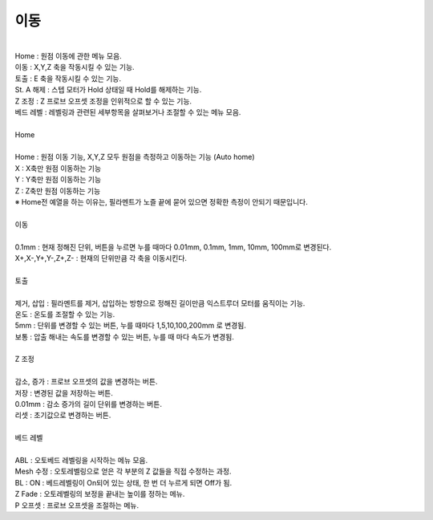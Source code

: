 이동
^^^^^^^^^^^^^^^^^^^^^

.. raw:: html

    <style> 
    .orangecircle {color:#ff5300; font-size:20px} 
    .blackcircle {color:black; font-size:20px} 
    .bluecircle {color:#3172f4; font-size:20px}
    .skybluecircle {color:#00FFFF; font-size:20px}
    .yellowcircle {color:#fbbc05; font-size:20px}
    .subtitle {color:black; font-weight:bold; font-size:28px}
    .blackbold {color:black; font-weight:bold;}
    .redbold {color:red; font-weight:bold;}
    .centertext {text-align: center;}
    </style>

.. role:: orangecircle
.. role:: blackcircle
.. role:: bluecircle
.. role:: skybluecircle
.. role:: yellowcircle
.. role:: subtitle
.. role:: blackbold
.. role:: redbold
.. role:: centertext

.. image:: /images/MenuUI/4_Move_Menu.jpg
   :width: 800

|
| Home : 원점 이동에 관한 메뉴 모음.
| 이동 : X,Y,Z 축을 작동시킬 수 있는 기능.
| 토출 : E 축을 작동시킬 수 있는 기능.
| St. A 해제 : 스텝 모터가 Hold 상태일 때 Hold를 해제하는 기능.
| Z 조정 : Z 프로브 오프셋 조정을 인위적으로 할 수 있는 기능.
| 베드 레벨 : 레벨링과 관련된 세부항목을 살펴보거나 조절할 수 있는 메뉴 모음.

|
| :subtitle:`Home`

.. image:: /images/MenuUI/12_M_Home.jpg
   :width: 800

|
| Home : 원점 이동 기능, X,Y,Z 모두 원점을 측정하고 이동하는 기능 (Auto home)
| X : X축만 원점 이동하는 기능
| Y : Y축만 원점 이동하는 기능
| Z : Z축만 원점 이동하는 기능
| ※ Home전 예열을 하는 이유는, 필라멘트가 노즐 끝에 묻어 있으면 정확한 측정이 안되기 때문입니다.

|
| :subtitle:`이동`

.. image:: /images/MenuUI/13_M_Move.jpg
   :width: 800

|
| 0.1mm : 현재 정해진 단위, 버튼을 누르면 누를 때마다 0.01mm, 0.1mm, 1mm, 10mm, 100mm로 변경된다.
| X+,X-,Y+,Y-,Z+,Z- : 현재의 단위만큼 각 축을 이동시킨다.

|
| :subtitle:`토출`

.. image:: /images/MenuUI/14_M_Extrude.jpg
   :width: 800

|
| 제거, 삽입 : 필라멘트를 제거, 삽입하는 방향으로 정해진 길이만큼 익스트루더 모터를 움직이는 기능.
| 온도 : 온도를 조절할 수 있는 기능.
| 5mm : 단위를 변경할 수 있는 버튼, 누를 때마다 1,5,10,100,200mm 로 변경됨.
| 보통 : 압출 해내는 속도를 변경할 수 있는 버튼, 누를 때 마다 속도가 변경됨.

|
| :subtitle:`Z 조정`

.. image:: /images/MenuUI/15_M_Z_Adjust.jpg
   :width: 800

|
| 감소, 증가 : 프로브 오프셋의 값을 변경하는 버튼.
| 저장 : 변경된 값을 저장하는 버튼.
| 0.01mm : 감소 증가의 길이 단위를 변경하는 버튼.
| 리셋 : 초기값으로 변경하는 버튼.

|
| :subtitle:`베드 레벨`

.. image:: /images/MenuUI/16_M_BedLevel.jpg
   :width: 800

|
| ABL : 오토베드 레벨링을 시작하는 메뉴 모음.
| Mesh 수정 : 오토레벨링으로 얻은 각 부분의 Z 값들을 직접 수정하는 과정.
| BL : ON : 베드레벨링이 On되어 있는 상태, 한 번 더 누르게 되면 Off가 됨.
| Z Fade : 오토레벨링의 보정을 끝내는 높이를 정하는 메뉴.
| P 오프셋 : 프로브 오프셋을 조절하는 메뉴.
